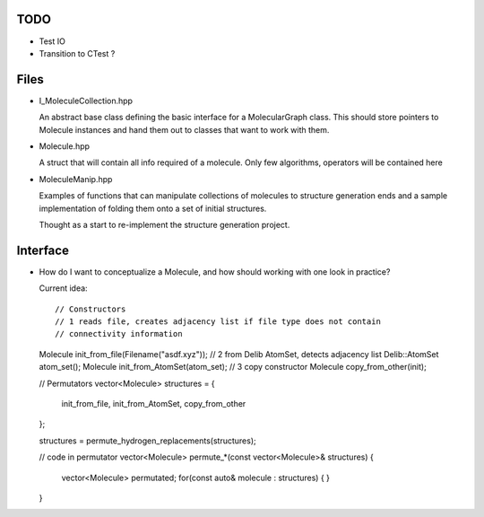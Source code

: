 TODO
----

- Test IO
- Transition to CTest ?


Files
-----

- I_MoleculeCollection.hpp

  An abstract base class defining the basic interface for a MolecularGraph
  class. This should store pointers to Molecule instances and hand them out to
  classes that want to work with them.

- Molecule.hpp

  A struct that will contain all info required of a molecule. Only few
  algorithms, operators will be contained here

- MoleculeManip.hpp

  Examples of functions that can manipulate collections of molecules to
  structure generation ends and a sample implementation of folding them onto a
  set of initial structures.

  Thought as a start to re-implement the structure generation project.


Interface
---------

- How do I want to conceptualize a Molecule, and how should working with one
  look in practice?

  Current idea::

  // Constructors
  // 1 reads file, creates adjacency list if file type does not contain
  // connectivity information
  Molecule init_from_file(Filename("asdf.xyz")); 
  // 2 from Delib AtomSet, detects adjacency list
  Delib::AtomSet atom_set();
  Molecule init_from_AtomSet(atom_set); 
  // 3 copy constructor
  Molecule copy_from_other(init);

  // Permutators
  vector<Molecule> structures = {
      init_from_file, 
      init_from_AtomSet,
      copy_from_other
  };

  structures = permute_hydrogen_replacements(structures);
  
  // code in permutator
  vector<Molecule> permute_*(const vector<Molecule>& structures) {
      vector<Molecule> permutated;
      for(const auto& molecule : structures) {
      }
  }

